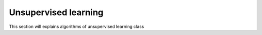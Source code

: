Unsupervised learning
=========================

This section will explains algorithms of unsupervised learning class